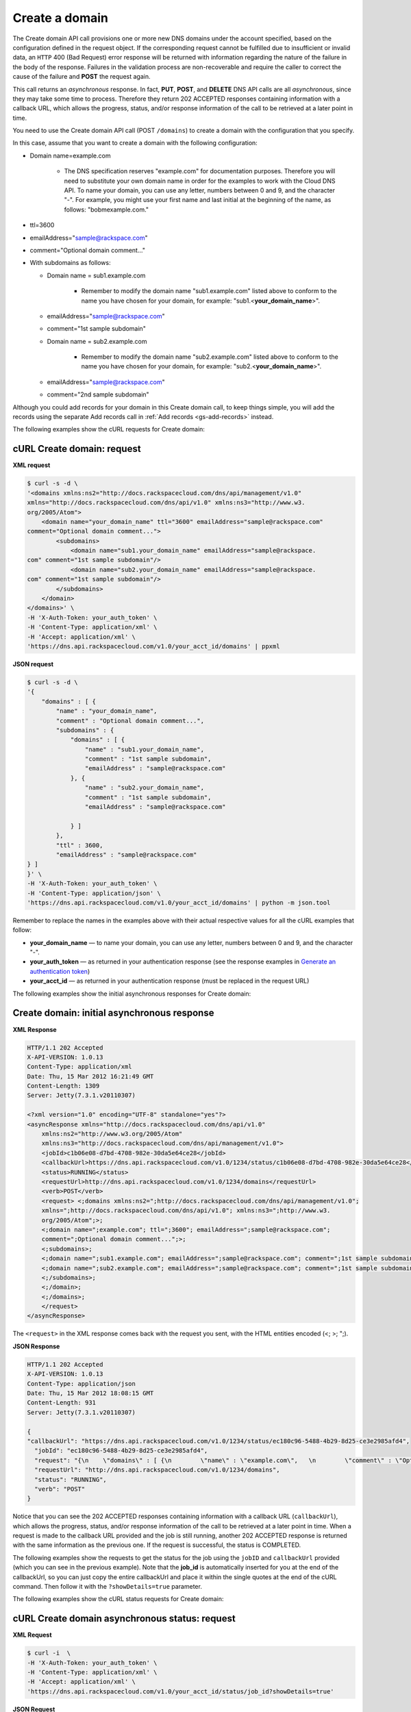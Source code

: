 .. _gs-create-domain:

Create a domain
~~~~~~~~~~~~~~~

The Create domain API call provisions one or more new DNS domains under
the account specified, based on the configuration defined in the request
object. If the corresponding request cannot be fulfilled due to
insufficient or invalid data, an ``HTTP`` 400 (Bad Request) error
response will be returned with information regarding the nature of the
failure in the body of the response. Failures in the validation process
are non-recoverable and require the caller to correct the cause of the
failure and **POST** the request again.

This call returns an *asynchronous* response. In fact, **PUT**,
**POST**, and **DELETE** DNS API calls are all *asynchronous*, since
they may take some time to process. Therefore they return 202 ACCEPTED
responses containing information with a callback URL, which allows the
progress, status, and/or response information of the call to be
retrieved at a later point in time.

You need to use the Create domain API call (POST ``/domains``) to create
a domain with the configuration that you specify.

In this case, assume that you want to create a domain with the following
configuration:

-  Domain name=example.com


     - The DNS specification reserves "example.com" for documentation
       purposes. Therefore you will need to substitute your own domain name
       in order for the examples to work with the Cloud DNS API. To name
       your domain, you can use any letter, numbers between 0 and 9, and the
       character "-". For example, you might use your first name and last
       initial at the beginning of the name, as follows: "bobmexample.com."

-  ttl=3600

-  emailAddress="sample@rackspace.com"

-  comment="Optional domain comment..."

-  With subdomains as follows:

   -  Domain name = sub1.example.com

      
       -  Remember to modify the domain name "sub1.example.com" listed above
          to conform to the name you have chosen for your domain, for
          example: "sub1.<**your\_domain\_name**>".

   -  emailAddress="sample@rackspace.com"

   -  comment="1st sample subdomain"

   -  Domain name = sub2.example.com

      
        - Remember to modify the domain name "sub2.example.com" listed above
          to conform to the name you have chosen for your domain, for
          example: "sub2.<**your\_domain\_name**>".

   -  emailAddress="sample@rackspace.com"

   -  comment="2nd sample subdomain"


Although you could add records for your domain in this Create domain 
call, to keep things simple, you will add the records using the separate
Add records call in :ref:`Add records <gs-add-records>` instead.

The following examples show the cURL requests for Create domain:

cURL Create domain: request
^^^^^^^^^^^^^^^^^^^^^^^^^^^

**XML request**

.. code::

    $ curl -s -d \
    '<domains xmlns:ns2="http://docs.rackspacecloud.com/dns/api/management/v1.0"
    xmlns="http://docs.rackspacecloud.com/dns/api/v1.0" xmlns:ns3="http://www.w3.
    org/2005/Atom">
        <domain name="your_domain_name" ttl="3600" emailAddress="sample@rackspace.com"
    comment="Optional domain comment...">
            <subdomains>
                <domain name="sub1.your_domain_name" emailAddress="sample@rackspace.
    com" comment="1st sample subdomain"/>
                <domain name="sub2.your_domain_name" emailAddress="sample@rackspace.
    com" comment="1st sample subdomain"/>
            </subdomains>
        </domain>
    </domains>' \
    -H 'X-Auth-Token: your_auth_token' \
    -H 'Content-Type: application/xml' \
    -H 'Accept: application/xml' \
    'https://dns.api.rackspacecloud.com/v1.0/your_acct_id/domains' | ppxml

**JSON request**

.. code::

    $ curl -s -d \
    '{
        "domains" : [ {
            "name" : "your_domain_name",
            "comment" : "Optional domain comment...",
            "subdomains" : {
                "domains" : [ {
                    "name" : "sub1.your_domain_name",
                    "comment" : "1st sample subdomain",
                    "emailAddress" : "sample@rackspace.com"
                }, {
                    "name" : "sub2.your_domain_name",
                    "comment" : "1st sample subdomain",
                    "emailAddress" : "sample@rackspace.com"

                } ]
            },
            "ttl" : 3600,
            "emailAddress" : "sample@rackspace.com"
    } ]
    }' \
    -H 'X-Auth-Token: your_auth_token' \
    -H 'Content-Type: application/json' \
    'https://dns.api.rackspacecloud.com/v1.0/your_acct_id/domains' | python -m json.tool

Remember to replace the names in the examples above with their actual
respective values for all the cURL examples that follow:

-  **your\_domain\_name** — to name your domain, you can use any letter,
   numbers between 0 and 9, and the character "-".

-  **your\_auth\_token** — as returned in your authentication response
   (see the response examples in `Generate an authentication
   token <http://docs.rackspace.com/cdns/api/v1.0/cdns-getting-started/content/Generating_Auth_Token.html>`__)

-  **your\_acct\_id** — as returned in your authentication response
   (must be replaced in the request URL)

The following examples show the initial asynchronous responses for
Create domain:

 
Create domain: initial asynchronous response
^^^^^^^^^^^^^^^^^^^^^^^^^^^^^^^^^^^^^^^^^^^^^^^^

**XML Response**

.. code::

    HTTP/1.1 202 Accepted
    X-API-VERSION: 1.0.13
    Content-Type: application/xml
    Date: Thu, 15 Mar 2012 16:21:49 GMT
    Content-Length: 1309
    Server: Jetty(7.3.1.v20110307)

    <?xml version="1.0" encoding="UTF-8" standalone="yes"?>
    <asyncResponse xmlns="http://docs.rackspacecloud.com/dns/api/v1.0"
        xmlns:ns2="http://www.w3.org/2005/Atom"
        xmlns:ns3="http://docs.rackspacecloud.com/dns/api/management/v1.0">
        <jobId>c1b06e08-d7bd-4708-982e-30da5e64ce28</jobId>
        <callbackUrl>https://dns.api.rackspacecloud.com/v1.0/1234/status/c1b06e08-d7bd-4708-982e-30da5e64ce28</callbackUrl>
        <status>RUNNING</status>
        <requestUrl>http://dns.api.rackspacecloud.com/v1.0/1234/domains</requestUrl>
        <verb>POST</verb>
        <request> <;domains xmlns:ns2=";http://docs.rackspacecloud.com/dns/api/management/v1.0";
        xmlns=";http://docs.rackspacecloud.com/dns/api/v1.0"; xmlns:ns3=";http://www.w3.
        org/2005/Atom";>;
        <;domain name=";example.com"; ttl=";3600"; emailAddress=";sample@rackspace.com";
        comment=";Optional domain comment...";>;
        <;subdomains>;
        <;domain name=";sub1.example.com"; emailAddress=";sample@rackspace.com"; comment=";1st sample subdomain";/>;
        <;domain name=";sub2.example.com"; emailAddress=";sample@rackspace.com"; comment=";1st sample subdomain";/>;
        <;/subdomains>;
        <;/domain>;
        <;/domains>;
        </request>
    </asyncResponse>


The ``<request>`` in the XML response comes back with the request you
sent, with the HTML entities encoded (<; >; ";).

**JSON Response**

.. code::

    HTTP/1.1 202 Accepted
    X-API-VERSION: 1.0.13
    Content-Type: application/json
    Date: Thu, 15 Mar 2012 18:08:15 GMT
    Content-Length: 931
    Server: Jetty(7.3.1.v20110307)

    {
    "callbackUrl": "https://dns.api.rackspacecloud.com/v1.0/1234/status/ec180c96-5488-4b29-8d25-ce3e2985afd4",
      "jobId": "ec180c96-5488-4b29-8d25-ce3e2985afd4",
      "request": "{\n    \"domains\" : [ {\n        \"name\" : \"example.com\",   \n        \"comment\" : \"Optional domain comment...\",   \n        \"subdomains\" : {\n            \"domains\" : [ {\n                \"name\" : \"sub1.example.com\",\n                \"comment\" : \"1st sample subdomain\",\n                \"emailAddress\" : \"sample@rackspace.com\"\n            }, {\n                \"name\" : \"sub2.example.com\",\n                \"comment\" : \"1st sample subdomain\",\n                \"emailAddress\" : \"sample@rackspace.com\"\n\n            } ]\n        },\n        \"ttl\" : 3600,\n        \"emailAddress\" : \"sample@rackspace.com\"\n} ]\n}",
      "requestUrl": "http://dns.api.rackspacecloud.com/v1.0/1234/domains",
      "status": "RUNNING",
      "verb": "POST"
    }

Notice that you can see the 202 ACCEPTED responses containing
information with a callback URL (``callbackUrl``), which allows the
progress, status, and/or response information of the call to be
retrieved at a later point in time. When a request is made to the
callback URL provided and the job is still running, another 202 ACCEPTED
response is returned with the same information as the previous one. If
the request is successful, the status is COMPLETED.

The following examples show the requests to get the status for the job
using the ``jobID`` and ``callbackUrl`` provided (which you can see in
the previous example). Note that the **job\_id** is automatically
inserted for you at the end of the callbackUrl, so you can just copy the
entire callbackUrl and place it within the single quotes at the end of
the cURL command. Then follow it with the ``?showDetails=true``
parameter.

The following examples show the cURL status requests for Create domain:

 
cURL Create domain asynchronous status: request
^^^^^^^^^^^^^^^^^^^^^^^^^^^^^^^^^^^^^^^^^^^^^^^^^^^^

**XML Request**

.. code::

    $ curl -i  \
    -H 'X-Auth-Token: your_auth_token' \
    -H 'Content-Type: application/xml' \
    -H 'Accept: application/xml' \
    'https://dns.api.rackspacecloud.com/v1.0/your_acct_id/status/job_id?showDetails=true'

**JSON Request**

.. code::

    $ curl -i  \
    -H 'X-Auth-Token: your_auth_token' \
    -H 'Content-Type: application/json' \
    'https://dns.api.rackspacecloud.com/v1.0/your_acct_id/status/job_id?showDetails=true'

Adding the parameter ``?showDetails=true`` at the end of the end of the
URL after the **job\_id** causes the response to display all details for
the asynchronous request, including the results, if they are available.
Omitting this parameter causes just basic details to be displayed
(jobId, callbackUrl, and status attributes).

Remember to replace the names in the examples above with their actual
respective values for all the cURL examples that follow:

-  **your\_auth\_token** — as returned in your authentication response
   (see the response examples in `Generate an authentication
   token <http://docs.rackspace.com/cdns/api/v1.0/cdns-getting-started/content/Generating_Auth_Token.html>`__)

-  **your\_acct\_id** — as returned in your authentication response
   (must be replaced in the request URL)

-  **job\_id** — as returned in your Create Domain response (must be
   replaced in the request URL)

The following examples show the final successful responses for the Create
domain asynchronous call. 
You can find more information about how asynchronous calls work in the 
`Cloud DNS developer guide <https://developer.rackspace.com/docs/cloud-dns/v1/developer-guide/#document-general-api-info/synchronous-and-asynchronous-responses>`__.
 
Create domain: final successful response
^^^^^^^^^^^^^^^^^^^^^^^^^^^^^^^^^^^^^^^^^^^^

**XML Response**

.. code::

    HTTP/1.1 200 OK
    X-API-VERSION: 1.0.13
    Content-Type: application/xml
    Date: Thu, 15 Mar 2012 17:56:10 GMT
    Content-Length: 2400
    Server: Jetty(7.3.1.v20110307)

    <?xml version="1.0" encoding="UTF-8" standalone="yes"?>
    <asyncResponse xmlns="http://docs.rackspacecloud.com/dns/api/v1.0"
        xmlns:ns2="http://www.w3.org/2005/Atom"
        xmlns:ns3="http://docs.rackspacecloud.com/dns/api/management/v1.0">
        <jobId>b32efdff-e217-4a97-9851-aac406811a38</jobId>
        <callbackUrl>https://dns.api.rackspacecloud.com/v1.0/1234/status/b32efdff-e217-4a97-9851-aac406811a38</callbackUrl>
        <status>COMPLETED</status>
        <requestUrl>http://dns.api.rackspacecloud.com/v1.0/1234/domains</requestUrl>
        <verb>POST</verb>
        <request> <;domains xmlns:ns2=";http://docs.rackspacecloud.com/dns/api/management/v1.0";
        xmlns=";http://docs.rackspacecloud.com/dns/api/v1.0"; xmlns:ns3=";http://www.w3.
        org/2005/Atom";>;
        <;domain name=";example.com"; ttl=";3600"; emailAddress=";sample@rackspace.com";
        comment=";Optional domain comment...";>;
        <;subdomains>;
        <;domain name=";sub1.example.com"; emailAddress=";sample@rackspace.com"; comment=";1st sample subdomain";/>;
        <;domain name=";sub2.example.com"; emailAddress=";sample@rackspace.com"; comment=";1st sample subdomain";/>;
        <;/subdomains>;
        <;/domain>;
        <;/domains>;
        </request>
        <response xmlns:xsi="http://www.w3.org/2001/XMLSchema-instance" xsi:type="domains">
            <domain id="3191305" accountId="1234" name="example.com" ttl="3600"
                emailAddress="sample@rackspace.com" updated="2012-03-15T17:53:05Z"
                created="2012-03-15T17:53:05Z" comment="Optional domain comment...">
                <nameservers>
                    <nameserver name="dns1.stabletransit.com"/>
                    <nameserver name="dns2.stabletransit.com"/>
                </nameservers>
                <subdomains>
                    <domain id="3191307" accountId="1234" name="sub1.example.com" ttl="3600"
                        emailAddress="sample@rackspace.com" updated="2012-03-15T17:53:05Z"
                        created="2012-03-15T17:53:05Z" comment="1st sample subdomain">
                        <nameservers>
                            <nameserver name="dns1.stabletransit.com"/>
                            <nameserver name="dns2.stabletransit.com"/>
                        </nameservers>
                    </domain>
                    <domain id="3191308" accountId="1234" name="sub2.example.com" ttl="3600"
                        emailAddress="sample@rackspace.com" updated="2012-03-15T17:53:05Z"
                        created="2012-03-15T17:53:05Z" comment="1st sample subdomain">
                        <nameservers>
                            <nameserver name="dns1.stabletransit.com"/>
                            <nameserver name="dns2.stabletransit.com"/>
                        </nameservers>
                    </domain>
                </subdomains>
            </domain>
        </response>
    </asyncResponse>

**JSON Response**

.. code::

    HTTP/1.1 200 OK
    X-API-VERSION: 1.0.13
    Content-Type: application/json
    Date: Thu, 15 Mar 2012 18:46:01 GMT
    Content-Length: 1892
    Server: Jetty(7.3.1.v20110307)

    {
    "request": "{\n    \"domains\" : [ {\n        \"name\" : \"example.com\",\n        \"comment\" : \"Optional domain comment...\",\n        \"subdomains\" : {\n            \"domains\" : [
    {\n                \"name\" : \"sub1.example.com\",\n                \"comment\" : \"1st sample subdomain\",\n                \"emailAddress\" : \"sample@rackspace.com\"\n            }, {
    \n                \"name\" : \"sub2.example.com\",\n                \"comment\" : \"1st sample subdomain\",\n                \"emailAddress\" : \"sample@rackspace.com\"\n\n            } ]\n
    },\n        \"ttl\" : 3600,\n        \"emailAddress\" : \"sample@rackspace.com\"\n} ]\n}",
    "response": {
      "domains": [
        {
          "name": "example.com",
          "id": 3191338,
          "comment": "Optional domain comment...",
          "accountId": 1234,
          "subdomains": {
            "domains": [
              {
                "name": "sub1.example.com",
                "id": 3191339,
                "comment": "1st sample subdomain",
                "accountId": 1234,
                "updated": "2012-03-15T18:08:16.000+0000",
                "ttl": 3600,
                "emailAddress": "sample@rackspace.com",
                "nameservers": [
                  {
                    "name": "dns1.stabletransit.com"
                  },
                  {
                    "name": "dns2.stabletransit.com"
                  }
                ],
                "created": "2012-03-15T18:08:16.000+0000"
              },
              {
                "name": "sub2.example.com",
                "id": 3191340,
                "comment": "1st sample subdomain",
                "accountId": 1234,
                "updated": "2012-03-15T18:08:16.000+0000",
                "ttl": 3600,
                "emailAddress": "sample@rackspace.com",
                "nameservers": [
                  {
                    "name": "dns1.stabletransit.com"
                  },
                  {
                    "name": "dns2.stabletransit.com"
                  }
                ],
                "created": "2012-03-15T18:08:16.000+0000"
              }
            ]
          },
          "updated": "2012-03-15T18:08:15.000+0000",
          "ttl": 3600,
          "emailAddress": "sample@rackspace.com",
          "nameservers": [
            {
              "name": "dns1.stabletransit.com"
            },
            {
              "name": "dns2.stabletransit.com"
            }
          ],
          "created": "2012-03-15T18:08:15.000+0000"
        }
      ]
    },
    "status": "COMPLETED",
    "verb": "POST",
    "jobId": "ec180c96-5488-4b29-8d25-ce3e2985afd4",
    "callbackUrl": "https://dns.api.rackspacecloud.com/v1.0/1234/status/ec180c96-5488-4b29-8d25-ce3e2985afd4",
    "requestUrl": "http://dns.api.rackspacecloud.com/v1.0/1234/domains"
    }

Notice that you can see the 200 OK responses containing information
about the domain/subdomains with status COMPLETED. This indicates that
the call was successfully completed.

You can find more information about how asynchronous calls work in the 
`Cloud DNS developer guide <https://developer.rackspace.com/docs/cloud-dns/v1/developer-guide/#document-general-api-info/synchronous-and-asynchronous-responses>`__.

In the previous examples, you can see that the domain example.com was
created along with its subdomains sub1.example.com and sub2.example.com.
You will need the domain ``id`` for making the List domain details call
in the next section, and you should supply this value wherever you see
the field **domain\_id** in the examples in this guide.
